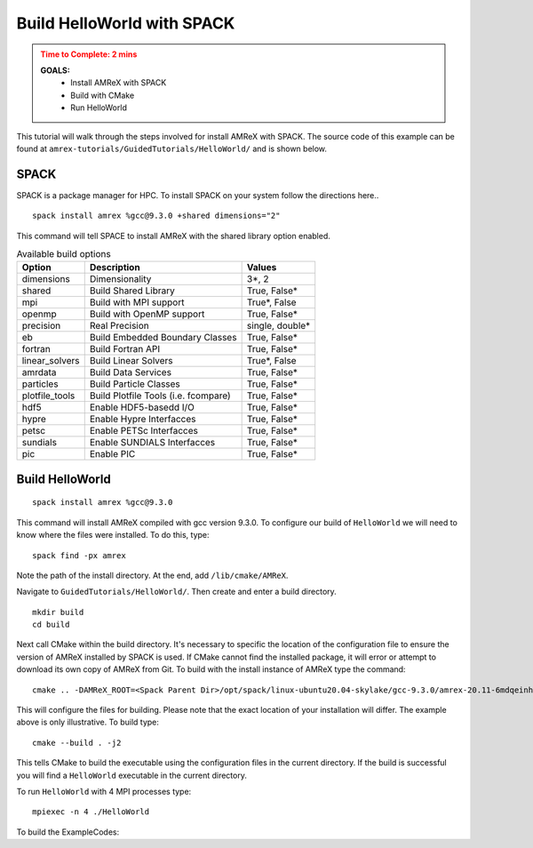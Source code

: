 .. role:: cpp(code)
   :language: c++

.. _hello_world_with_spack:


Build HelloWorld with SPACK
===========================

.. admonition:: **Time to Complete**: 2 mins
   :class: warning

   **GOALS:**
     - Install AMReX with SPACK
     - Build with CMake
     - Run HelloWorld

This tutorial will walk through the steps involved for install AMReX with
SPACK. The source code of this example can be found  at ``amrex-tutorials/GuidedTutorials/HelloWorld/``
and is shown below.

SPACK
-----

SPACK is a package manager for HPC. To install SPACK on your system follow the
directions here..


::

   spack install amrex %gcc@9.3.0 +shared dimensions="2"

This command will tell SPACE to install AMReX with the shared library option enabled.


.. table:: Available build options

   +----------------+------------------------------------------+------------------+
   | Option         | Description                              | Values           |
   +================+==========================================+==================+
   | dimensions     | Dimensionality                           | 3\*, 2           |
   +----------------+------------------------------------------+------------------+
   | shared         | Build Shared Library                     | True, False\*    |
   +----------------+------------------------------------------+------------------+
   | mpi            | Build with MPI support                   | True\*, False    |
   +----------------+------------------------------------------+------------------+
   | openmp         | Build with OpenMP support                | True, False\*    |
   +----------------+------------------------------------------+------------------+
   | precision      | Real Precision                           | single, double\* |
   +----------------+------------------------------------------+------------------+
   | eb             | Build Embedded Boundary Classes          | True, False\*    |
   +----------------+------------------------------------------+------------------+
   | fortran        | Build Fortran API                        | True, False\*    |
   +----------------+------------------------------------------+------------------+
   | linear_solvers | Build Linear Solvers                     | True\*, False    |
   +----------------+------------------------------------------+------------------+
   | amrdata        | Build Data Services                      | True, False\*    |
   +----------------+------------------------------------------+------------------+
   | particles      | Build Particle Classes                   | True, False\*    |
   +----------------+------------------------------------------+------------------+
   | plotfile_tools | Build Plotfile Tools (i.e. fcompare)     | True, False\*    |
   +----------------+------------------------------------------+------------------+
   | hdf5           | Enable HDF5-basedd I/O                   | True, False\*    |
   +----------------+------------------------------------------+------------------+
   | hypre          | Enable Hypre Interfacces                 | True, False\*    |
   +----------------+------------------------------------------+------------------+
   | petsc          | Enable PETSc Interfacces                 | True, False\*    |
   +----------------+------------------------------------------+------------------+
   | sundials       | Enable SUNDIALS Interfacces              | True, False\*    |
   +----------------+------------------------------------------+------------------+
   | pic            | Enable PIC                               | True, False\*    |
   +----------------+------------------------------------------+------------------+



Build HelloWorld
----------------

::

   spack install amrex %gcc@9.3.0

This command will install AMReX compiled with gcc version 9.3.0.
To configure our build of ``HelloWorld`` we will
need to know where the files were installed. To do this, type:

::

  spack find -px amrex

Note the path of the install directory. At the end, add ``/lib/cmake/AMReX``.

Navigate to ``GuidedTutorials/HelloWorld/``. Then create and enter a build directory.

::

  mkdir build
  cd build


Next call CMake within the build directory. It's necessary to specific the
location of the configuration file to ensure the version of AMReX installed by
SPACK is used. If CMake cannot find the installed package, it will error or attempt
to download its own copy of AMReX from Git. To build with the install instance of
AMReX type the command:

::

  cmake .. -DAMReX_ROOT=<Spack Parent Dir>/opt/spack/linux-ubuntu20.04-skylake/gcc-9.3.0/amrex-20.11-6mdqeinhhi5ynvq6r6ywt5c77qlc6lfx/lib/cmake/AMReX

This will configure the files for building. Please note that the exact location
of your installation will differ. The example above is only illustrative.
To build type:

::

  cmake --build . -j2

This tells CMake to build the executable using the configuration
files in the current directory. If the build is successful
you will find a ``HelloWorld`` executable in the current directory.

To run ``HelloWorld`` with 4 MPI processes type:

::

  mpiexec -n 4 ./HelloWorld





To build the ExampleCodes:




